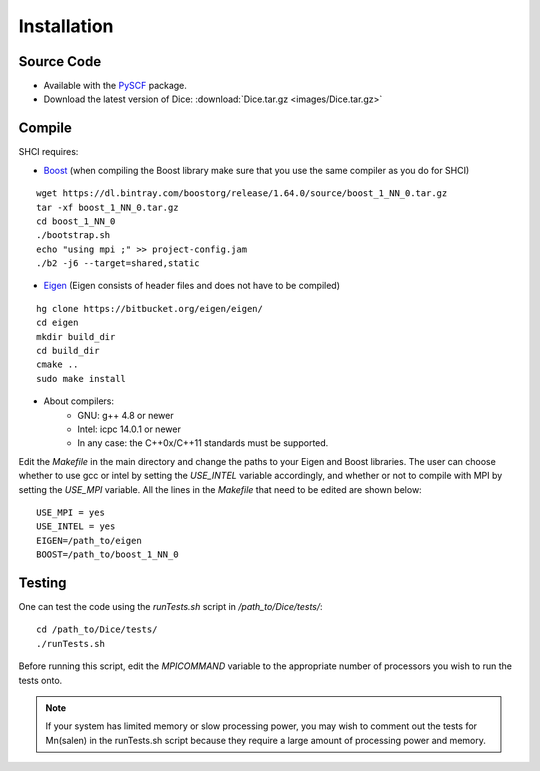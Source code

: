 Installation
************
Source Code
-----------
* Available with the `PySCF <https://github.com/sunqm/pyscf/blob/master/README.md>`_ package.

* Download the latest version of Dice: :download:`Dice.tar.gz <images/Dice.tar.gz>`

Compile
-------

SHCI requires:

* `Boost <http://www.boost.org/>`_ (when compiling the Boost library make sure that you use the same compiler as you do for SHCI)

::

  wget https://dl.bintray.com/boostorg/release/1.64.0/source/boost_1_NN_0.tar.gz
  tar -xf boost_1_NN_0.tar.gz
  cd boost_1_NN_0
  ./bootstrap.sh
  echo "using mpi ;" >> project-config.jam
  ./b2 -j6 --target=shared,static



* `Eigen <http://eigen.tuxfamily.org/dox/>`_ (Eigen consists of header files and does not have to be compiled)

::

  hg clone https://bitbucket.org/eigen/eigen/
  cd eigen
  mkdir build_dir
  cd build_dir
  cmake ..
  sudo make install


* About compilers:
    - GNU: g++ 4.8 or newer
    - Intel: icpc 14.0.1 or newer
    - In any case: the C++0x/C++11 standards must be supported.



Edit the `Makefile` in the main directory and change the paths to your Eigen and Boost libraries. The user can choose whether to use gcc or intel by setting the `USE_INTEL` variable accordingly, and whether or not to compile with MPI by setting the `USE_MPI` variable. All the lines in the `Makefile` that need to be edited are shown below:

::

  USE_MPI = yes
  USE_INTEL = yes
  EIGEN=/path_to/eigen
  BOOST=/path_to/boost_1_NN_0



Testing
-------
One can test the code using the `runTests.sh` script in `/path_to/Dice/tests/`:

::

  cd /path_to/Dice/tests/
  ./runTests.sh


Before running this script, edit the `MPICOMMAND` variable to the appropriate number of processors you wish to run the tests onto.

.. note::

  If your system has limited memory or slow processing power, you may wish to comment out the tests for Mn(salen) in the runTests.sh script because they require a large amount of processing power and memory.
